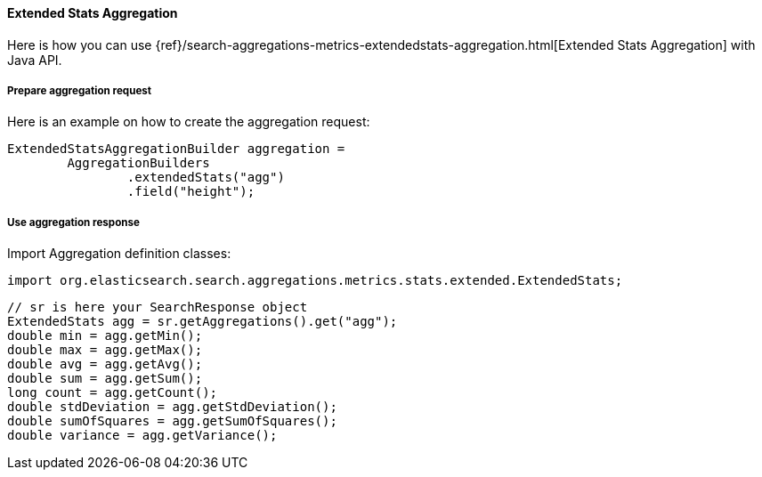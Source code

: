 [[java-aggs-metrics-extendedstats]]
==== Extended Stats Aggregation

Here is how you can use
{ref}/search-aggregations-metrics-extendedstats-aggregation.html[Extended Stats Aggregation]
with Java API.


===== Prepare aggregation request

Here is an example on how to create the aggregation request:

[source,java]
--------------------------------------------------
ExtendedStatsAggregationBuilder aggregation =
        AggregationBuilders
                .extendedStats("agg")
                .field("height");
--------------------------------------------------


===== Use aggregation response

Import Aggregation definition classes:

[source,java]
--------------------------------------------------
import org.elasticsearch.search.aggregations.metrics.stats.extended.ExtendedStats;
--------------------------------------------------

[source,java]
--------------------------------------------------
// sr is here your SearchResponse object
ExtendedStats agg = sr.getAggregations().get("agg");
double min = agg.getMin();
double max = agg.getMax();
double avg = agg.getAvg();
double sum = agg.getSum();
long count = agg.getCount();
double stdDeviation = agg.getStdDeviation();
double sumOfSquares = agg.getSumOfSquares();
double variance = agg.getVariance();
--------------------------------------------------

